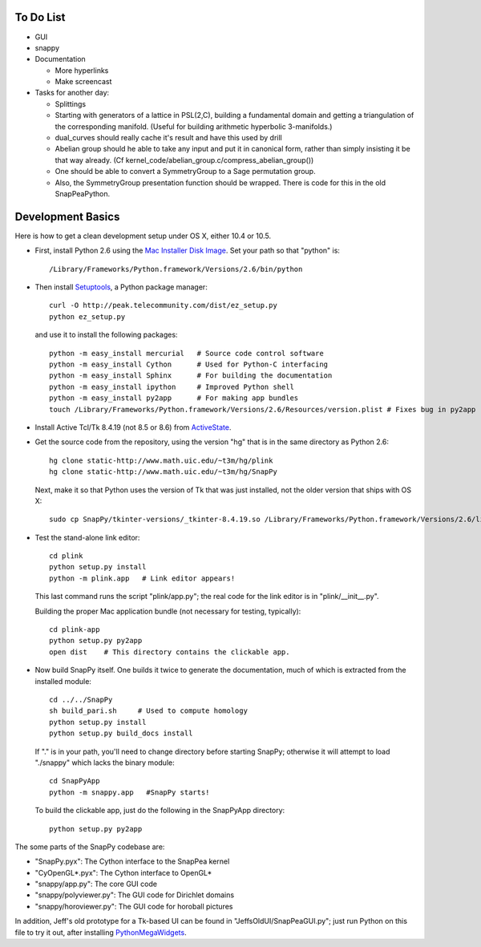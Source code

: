 To Do List
==========

- GUI

- snappy

- Documentation

  - More hyperlinks
  - Make screencast

- Tasks for another day:
   
  - Splittings 

  - Starting with generators of a lattice in PSL(2,C), building a
    fundamental domain and getting a triangulation of the corresponding
    manifold.  (Useful for building arithmetic hyperbolic 3-manifolds.)

  - dual_curves should really cache it's result and have this used by
    drill
  
  - Abelian group should he able to take any input and put it in
    canonical form, rather than simply insisting it be that way already. 
    (Cf  kernel_code/abelian_group.c/compress_abelian_group())

  - One should be able to convert a SymmetryGroup to a Sage permutation group.   

  - Also, the SymmetryGroup presentation function should be wrapped.
    There is code for this in the old SnapPeaPython.  


Development Basics
=================================

Here is how to get a clean development setup under OS X, either 10.4
or 10.5.   

- First, install Python 2.6 using the `Mac Installer Disk Image 
  <http://http://www.python.org/download/>`_.  Set your path so that
  "python" is::
      
    /Library/Frameworks/Python.framework/Versions/2.6/bin/python

- Then install `Setuptools
  <http://peak.telecommunity.com/DevCenter/setuptools>`_, a Python
  package manager::

    curl -O http://peak.telecommunity.com/dist/ez_setup.py
    python ez_setup.py  

  and use it to install the following packages::

    python -m easy_install mercurial   # Source code control software
    python -m easy_install Cython      # Used for Python-C interfacing
    python -m easy_install Sphinx      # For building the documentation
    python -m easy_install ipython     # Improved Python shell
    python -m easy_install py2app      # For making app bundles
    touch /Library/Frameworks/Python.framework/Versions/2.6/Resources/version.plist # Fixes bug in py2app

- Install Active Tcl/Tk 8.4.19 (not 8.5 or 8.6) from `ActiveState
  <http://www.activestate.com/activetcl/>`_.

- Get the source code from the repository, using the version "hg" that
  is in the same directory as Python 2.6::

    hg clone static-http://www.math.uic.edu/~t3m/hg/plink
    hg clone static-http://www.math.uic.edu/~t3m/hg/SnapPy

  Next, make it so that Python uses the version of Tk that was just
  installed, not the older version that ships with OS X::

    sudo cp SnapPy/tkinter-versions/_tkinter-8.4.19.so /Library/Frameworks/Python.framework/Versions/2.6/lib/python2.6/lib-dynload/_tkinter.so

- Test the stand-alone link editor::

    cd plink
    python setup.py install
    python -m plink.app   # Link editor appears!

  This last command runs the script "plink/app.py"; the real code for
  the link editor is in "plink/__init__.py".

  Building the proper Mac application bundle (not necessary for
  testing, typically)::

    cd plink-app
    python setup.py py2app 
    open dist    # This directory contains the clickable app.  

- Now build SnapPy itself.  One builds it twice to generate the
  documentation, much of which is extracted from the installed module::

    cd ../../SnapPy
    sh build_pari.sh     # Used to compute homology
    python setup.py install
    python setup.py build_docs install  

  If "." is in your path, you'll need to change directory before starting
  SnapPy; otherwise it will attempt to load "./snappy" which lacks the
  binary module::

    cd SnapPyApp
    python -m snappy.app   #SnapPy starts!

  To build the clickable app, just do the following in the SnapPyApp
  directory::

    python setup.py py2app
    
The some parts of the SnapPy codebase are:

- "SnapPy.pyx": The Cython interface to the SnapPea kernel
- "CyOpenGL*.pyx": The Cython interface to OpenGL*
- "snappy/app.py": The core GUI code
- "snappy/polyviewer.py": The GUI code for Dirichlet domains
- "snappy/horoviewer.py": The GUI code for horoball pictures

In addition, Jeff's old prototype for a Tk-based UI can be found in
"JeffsOldUI/SnapPeaGUI.py"; just run Python on this file to try it
out, after installing `PythonMegaWidgets <http://pmw.sf.net>`_.





   
    
   
